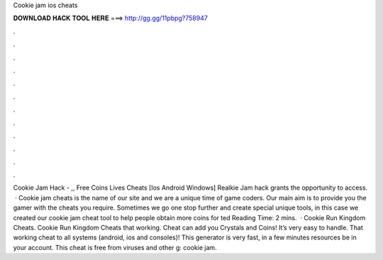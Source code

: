 Cookie jam ios cheats

𝐃𝐎𝐖𝐍𝐋𝐎𝐀𝐃 𝐇𝐀𝐂𝐊 𝐓𝐎𝐎𝐋 𝐇𝐄𝐑𝐄 ===> http://gg.gg/11pbpg?758947

.

.

.

.

.

.

.

.

.

.

.

.

Cookie Jam Hack - ,, Free Coins Lives Cheats [Ios Android Windows] Realkie Jam hack grants the opportunity to access.  · Cookie jam cheats is the name of our site and we are a unique time of game coders. Our main aim is to provide you the gamer with the cheats you require. Sometimes we go one stop further and create special unique tools, in this case we created our cookie jam cheat tool to help people obtain more coins for ted Reading Time: 2 mins.  · Cookie Run Kingdom Cheats. Cookie Run Kingdom Cheats that working. Cheat can add you Crystals and Coins! It’s very easy to handle. That working cheat to all systems (android, ios and consoles)! This generator is very fast, in a few minutes resources be in your account. This cheat is free from viruses and other g: cookie jam.